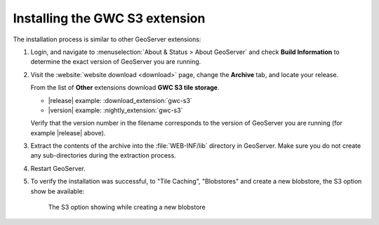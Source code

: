 .. _gwc_s3_install:

Installing the GWC S3 extension
===============================

The installation process is similar to other GeoServer extensions:

#. Login, and navigate to :menuselection:`About & Status > About GeoServer` and check **Build Information**
   to determine the exact version of GeoServer you are running.

#. Visit the :website:`website download <download>` page, change the **Archive** tab,
   and locate your release.
   
   From the list of **Other** extensions download **GWC S3 tile storage**.

   * |release| example: :download_extension:`gwc-s3`
   * |version| example: :nightly_extension:`gwc-s3`

   Verify that the version number in the filename corresponds to the version of GeoServer you are running (for example |release| above).

#. Extract the contents of the archive into the :file:`WEB-INF/lib` directory in GeoServer.
   Make sure you do not create any sub-directories during the extraction process.

#. Restart GeoServer.

#. To verify the installation was successful, to "Tile Caching", "Blobstores" and create
   a new blobstore, the S3 option show be available: 
   
   .. figure:: img/newBlobstore.png
   
      The S3 option showing while creating a new blobstore  
   

